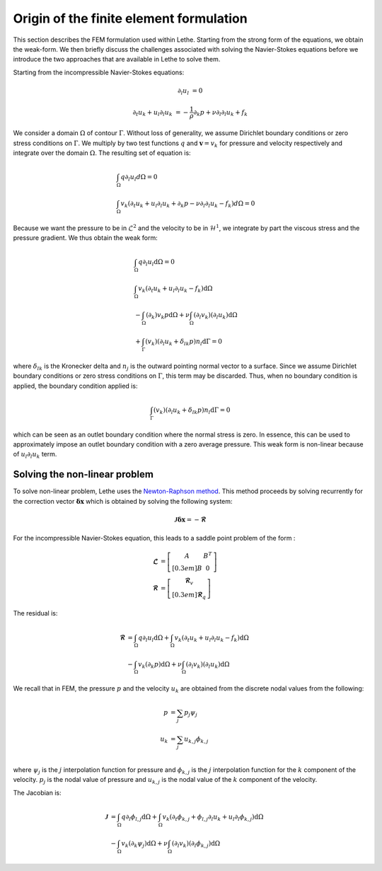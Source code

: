 Origin of the finite element formulation
##########################################

This section describes the FEM formulation used within Lethe. Starting from the strong form of the equations, we obtain the weak-form. We then briefly discuss the challenges associated with solving the Navier-Stokes equations before we introduce the two approaches that are available in Lethe to solve them.


Starting from the incompressible Navier-Stokes equations:

.. math::
    \partial_l u_l &= 0 

    \partial_t u_k + u_l \partial_l u_k &= -\frac{1}{\rho} \partial_k p + \nu \partial_l \partial_l u_k + f_k

We consider a domain :math:`\Omega` of contour :math:`\Gamma`. Without loss of generality, we assume Dirichlet boundary conditions or zero stress  conditions 
on :math:`\Gamma`. We multiply by two test functions :math:`q` and :math:`\mathbf{v}=v_k` for pressure and velocity respectively and integrate over the domain :math:`\Omega`. The resulting set of equation is:

.. math::

  &\int_{\Omega}  q  \partial_l u_l d\Omega =0 
  \\
  &\int_{\Omega}  v_k \left(\partial_t u_k+ u_l \partial_l u_k + \partial_k p - \nu \partial_l \partial_l u_k - f_k \right) d\Omega =0


Because we want the pressure to be in :math:`\mathcal{L}^2` and the velocity to be in :math:`\mathcal{H}^1`, we integrate by part the viscous stress and the pressure gradient. We thus obtain the weak form:


.. math::

  &\int_{\Omega}  q  \partial_l u_l \mathrm{d}\Omega =0 
  \\
  &\int_{\Omega}  v_k \left(\partial_t u_k+ u_l \partial_l u_k - f_k \right) \mathrm{d}\Omega 
  \\
  &  - \int_{\Omega} \left( \partial_k \right) v_k p \mathrm{d}\Omega  
 + \nu \int_{\Omega} \left( \partial_l v_k \right) \left( \partial_l u_k  \right) \mathrm{d}\Omega  
 \\
  &  + \int_{\Gamma} \left( v_k \right) \left( \partial_l u_k  +\delta_{lk} p \right) n_l \mathrm{d}\Gamma
   =0

where :math:`\delta_{lk}` is the Kronecker delta and :math:`n_j` is the outward pointing normal vector to a surface. Since we assume Dirichlet boundary conditions or zero stress  conditions 
on :math:`\Gamma`, this term may be discarded. Thus, when no boundary condition is applied, the boundary condition applied is:

.. math::

    \int_{\Gamma} \left( v_k \right) \left( \partial_l u_k  +\delta_{lk} p \right) n_l \mathrm{d}\Gamma=0

which can be seen as an outlet boundary condition where the normal stress is zero. In essence, this can be used to approximately impose an outlet boundary condition with a zero average pressure.
This weak form is non-linear because of :math:`u_l \partial_l u_k` term. 



 
Solving the non-linear problem
----------------------------------

To solve non-linear problem, Lethe uses the `Newton-Raphson method <https://en.wikipedia.org/wiki/Newton%27s_method>`_. This method proceeds by solving recurrently for the correction vector :math:`\mathbf{\delta x}` which is obtained by solving the following system:

.. math::

    \mathbf{\mathcal{J}} \mathbf{\delta x} = - \mathbf{\mathcal{R}}

For the incompressible Navier-Stokes equation, this leads to a saddle point problem of the form :

.. math::
    
  \mathbf{\mathcal{L}} &= \left[ \begin{matrix} 	A & B^T  \\[0.3em]	B & 0 \end{matrix} \right] \\
  \mathbf{\mathcal{R}} &=  \left[ \begin{matrix} \mathbf{\mathcal{R}}_v   \\[0.3em]		\mathbf{\mathcal{R}}_q  \end{matrix} \right]
  
  
The residual is:
  
.. math::

    \mathbf{\mathcal{R}} &=    \int_{\Omega}  q  \partial_l u_l \mathrm{d}\Omega 
    +   \int_{\Omega}  v_k \left(\partial_t u_k+ u_l \partial_l u_k - f_k \right) \mathrm{d}\Omega \\
    &  - \int_{\Omega} v_k \left( \partial_k   p\right) \mathrm{d}\Omega  
    + \nu \int_{\Omega} \left( \partial_l v_k \right) \left( \partial_l u_k  \right) \mathrm{d}\Omega  
  
  
We recall that in FEM, the pressure :math:`p` and the velocity :math:`u_k` are obtained from the discrete nodal values from the following:

.. math::
   p &= \sum_j p_j \psi_{j}   \\
   u_k &= \sum_j u_{k,j} \phi_{k,j}   \\

where  :math:`\psi_j` is the :math:`j` interpolation function for pressure and  :math:`\phi_{k,j}` is the :math:`j` interpolation function for the :math:`k` component of the velocity.  :math:`p_j` is the nodal value of pressure and :math:`u_{k,j}` is the nodal value of the  :math:`k` component of the velocity.


The Jacobian is:
  
.. math::

    \mathbf{\mathcal{J}} &=    \int_{\Omega}  q  \partial_l \phi_{l,j} \mathrm{d}\Omega 
    +   \int_{\Omega}  v_k \left(\partial_t \phi_{k,j}+ \phi_{l,j} \partial_l u_k + u_l \partial_l \phi_{k,j}  \right) \mathrm{d}\Omega \\
    &  - \int_{\Omega} v_k \left( \partial_k   \psi_j  \right)\mathrm{d}\Omega  
    + \nu \int_{\Omega} \left( \partial_l v_k \right) \left( \partial_l \phi_{k,j}  \right) \mathrm{d}\Omega  



    










